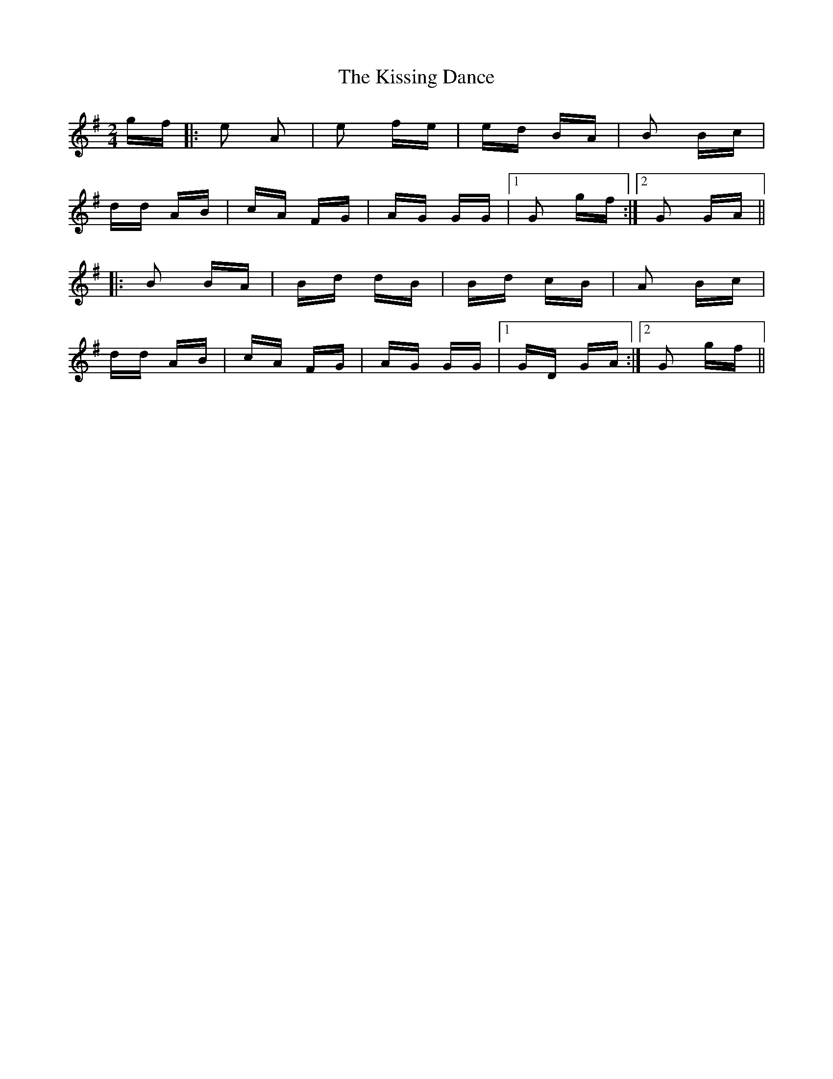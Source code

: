 X: 21895
T: Kissing Dance, The
R: polka
M: 2/4
K: Gmajor
gf|:e2 A2|e2 fe|ed BA|B2 Bc|
dd AB|cA FG|AG GG|1 G2 gf:|2 G2 GA||
|:B2 BA|Bd dB|Bd cB|A2 Bc|
dd AB|cA FG|AG GG|1 GD GA:|2 G2 gf||

